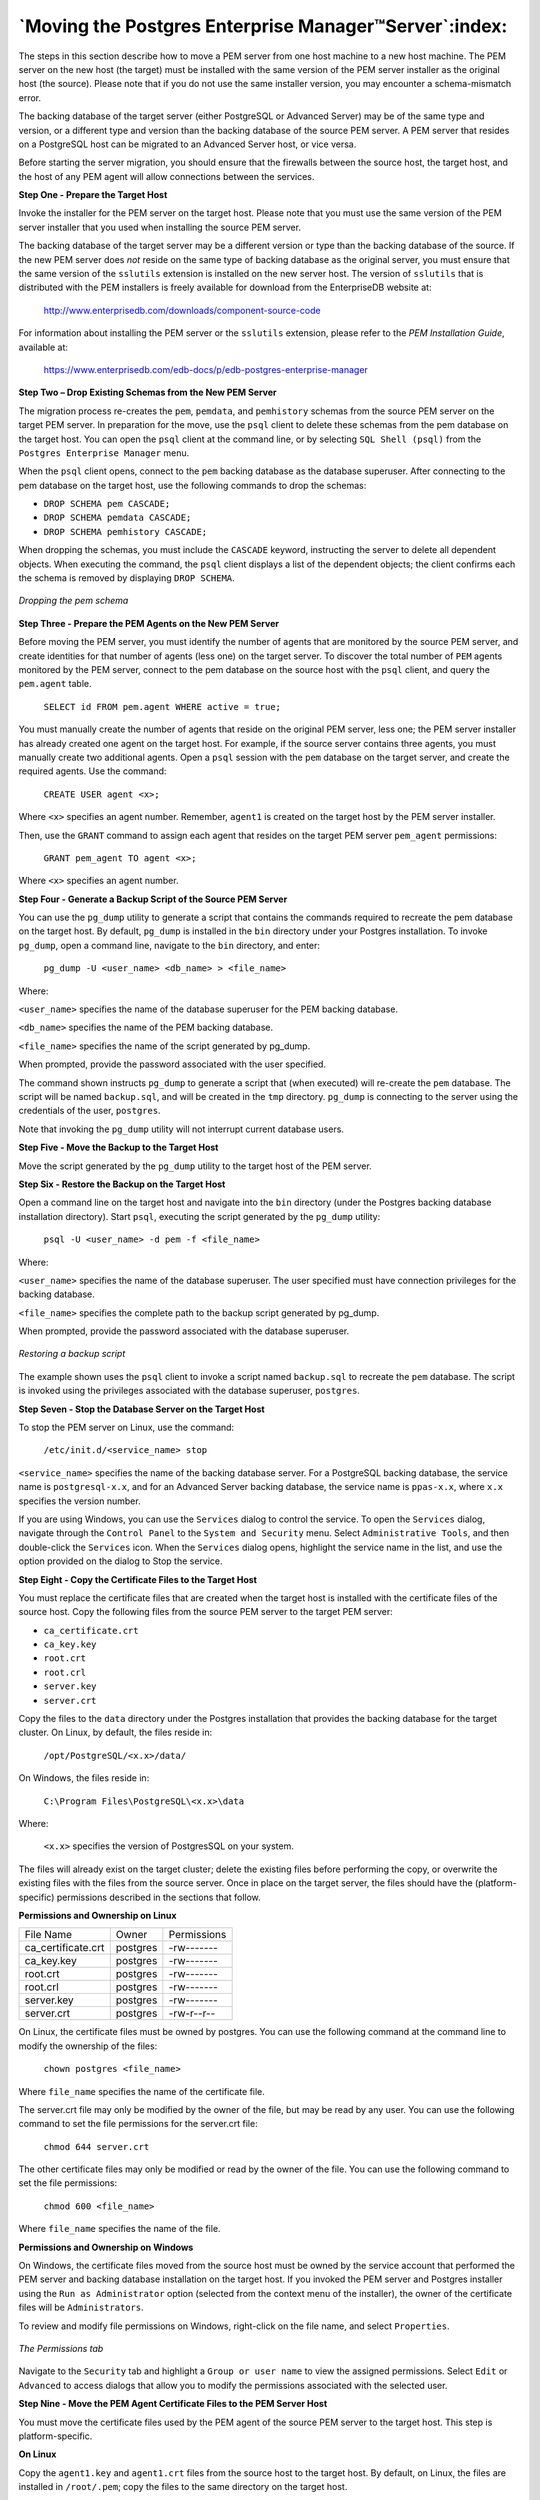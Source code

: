 .. _moving_pem_server:

******************************************************
`Moving the Postgres Enterprise Manager™Server`:index:
******************************************************

The steps in this section describe how to move a PEM server from one
host machine to a new host machine. The PEM server on the new host (the
target) must be installed with the same version of the PEM server
installer as the original host (the source). Please note that if you do
not use the same installer version, you may encounter a schema-mismatch
error.

The backing database of the target server (either PostgreSQL or Advanced
Server) may be of the same type and version, or a different type and
version than the backing database of the source PEM server. A PEM server
that resides on a PostgreSQL host can be migrated to an Advanced Server
host, or vice versa.

Before starting the server migration, you should ensure that the
firewalls between the source host, the target host, and the host of any
PEM agent will allow connections between the services.

**Step One - Prepare the Target Host**

Invoke the installer for the PEM server on the target host. Please note
that you must use the same version of the PEM server installer that you
used when installing the source PEM server.

The backing database of the target server may be a different version or
type than the backing database of the source. If the new PEM server does
*not* reside on the same type of backing database as the original
server, you must ensure that the same version of the ``sslutils`` extension
is installed on the new server host. The version of ``sslutils`` that is
distributed with the PEM installers is freely available for download
from the EnterpriseDB website at:

  http://www.enterprisedb.com/downloads/component-source-code

For information about installing the PEM server or the ``sslutils``
extension, please refer to the *PEM Installation Guide*, available at:

  https://www.enterprisedb.com/edb-docs/p/edb-postgres-enterprise-manager

**Step Two – Drop Existing Schemas from the New PEM Server**

The migration process re-creates the ``pem``, ``pemdata``, and ``pemhistory``
schemas from the source PEM server on the target PEM server. In
preparation for the move, use the ``psql`` client to delete these schemas
from the pem database on the target host. You can open the ``psql`` client
at the command line, or by selecting ``SQL Shell (psql)`` from the ``Postgres
Enterprise Manager`` menu.

When the ``psql`` client opens, connect to the ``pem`` backing database as the
database superuser. After connecting to the pem database on the target
host, use the following commands to drop the schemas:

-  ``DROP SCHEMA pem CASCADE;``

-  ``DROP SCHEMA pemdata CASCADE;``

-  ``DROP SCHEMA pemhistory CASCADE;``

When dropping the schemas, you must include the ``CASCADE`` keyword,
instructing the server to delete all dependent objects. When executing
the command, the ``psql`` client displays a list of the dependent objects;
the client confirms each the schema is removed by displaying ``DROP SCHEMA``.

.. figure:: images/move_pem_server_drop_schema.png
    :alt: Dropping the pem schema
    :align: center

    *Dropping the pem schema*

**Step Three - Prepare the PEM Agents on the New PEM Server**

Before moving the PEM server, you must identify the number of agents
that are monitored by the source PEM server, and create identities for
that number of agents (less one) on the target server. To discover the
total number of ``PEM`` agents monitored by the PEM server, connect to the
pem database on the source host with the ``psql`` client, and query the
``pem.agent`` table.

   ``SELECT id FROM pem.agent WHERE active = true;``

.. figure [htb]:: images/move_pem_server_query_pem_db.png
    :alt: Querying the pem database on the source PEM server
    :align: center

    *Querying the pem database on the source PEM server*

You must manually create the number of agents that reside on the
original PEM server, less one; the PEM server installer has already
created one agent on the target host. For example, if the source server
contains three agents, you must manually create two additional agents.
Open a ``psql`` session with the ``pem`` database on the target server, and
create the required agents. Use the command:

   ``CREATE USER agent <x>;``

Where ``<x>`` specifies an agent number. Remember, ``agent1`` is created on the target host by the PEM server installer.

.. figure [htb]:: images/move_pem_server_create_user.png
    :alt: Creating additional agents on the target
    :align: center

    *Creating additional agents on the target*

Then, use the ``GRANT`` command to assign each agent that resides on the target PEM server ``pem_agent`` permissions:

   ``GRANT pem_agent TO agent <x>;``

Where ``<x>`` specifies an agent number.

.. figure [htb]:: images/move_pem_server_grant_agent.png
    :alt: Granting privileges to the agents on the target
    :align: center

    *Granting privileges to the agents on the target*

**Step Four - Generate a Backup Script of the Source PEM Server**

You can use the ``pg_dump`` utility to generate a script that contains the
commands required to recreate the pem database on the target host. By
default, ``pg_dump`` is installed in the ``bin`` directory under your Postgres
installation. To invoke ``pg_dump``, open a command line, navigate to the
``bin`` directory, and enter:

   ``pg_dump -U <user_name> <db_name> > <file_name>``

Where:

``<user_name>`` specifies the name of the database superuser for the PEM
backing database.

``<db_name>`` specifies the name of the PEM backing database.

``<file_name>`` specifies the name of the script generated by pg_dump.

When prompted, provide the password associated with the user specified.

.. figure [htb]:: images/move_pem_server_backup_script.png
    :alt: Generating a backup script
    :align: center

    *Generating a backup script*

The command shown instructs ``pg_dump`` to generate a script
that (when executed) will re-create the ``pem`` database. The script will be
named ``backup.sql``, and will be created in the ``tmp`` directory. ``pg_dump`` is
connecting to the server using the credentials of the user, ``postgres``.

Note that invoking the ``pg_dump`` utility will not interrupt current
database users.

**Step Five - Move the Backup to the Target Host**

Move the script generated by the ``pg_dump`` utility to the target host of
the PEM server.

**Step Six - Restore the Backup on the Target Host**

Open a command line on the target host and navigate into the ``bin``
directory (under the Postgres backing database installation directory).
Start ``psql``, executing the script generated by the ``pg_dump`` utility:

   ``psql -U <user_name> -d pem -f <file_name>``

Where:

``<user_name>`` specifies the name of the database superuser. The user
specified must have connection privileges for the backing database.

``<file_name>`` specifies the complete path to the backup script generated
by pg_dump.

When prompted, provide the password associated with the database
superuser.

.. figure:: images/move_pem_server_restore_backup.png
    :alt: Restoring a backup script
    :align: center

    *Restoring a backup script*

The example shown uses the ``psql`` client to invoke a script
named ``backup.sql`` to recreate the ``pem`` database. The script is invoked
using the privileges associated with the database superuser, ``postgres``.

**Step Seven - Stop the Database Server on the Target Host**

To stop the PEM server on Linux, use the command:

   ``/etc/init.d/<service_name> stop``

``<service_name>`` specifies the name of the backing database server. For a
PostgreSQL backing database, the service name is ``postgresql-x.x``, and
for an Advanced Server backing database, the service name is
``ppas-x.x``, where ``x.x`` specifies the version number.

If you are using Windows, you can use the ``Services`` dialog to control the
service. To open the ``Services`` dialog, navigate through the ``Control Panel``
to the ``System and Security`` menu. Select ``Administrative Tools``, and then
double-click the ``Services`` icon. When the ``Services`` dialog opens,
highlight the service name in the list, and use the option provided on
the dialog to Stop the service.

**Step Eight - Copy the Certificate Files to the Target Host**

You must replace the certificate files that are created when the target
host is installed with the certificate files of the source host. Copy
the following files from the source PEM server to the target PEM server:

* ``ca_certificate.crt``

* ``ca_key.key``

* ``root.crt``

* ``root.crl``

* ``server.key``

* ``server.crt``

Copy the files to the ``data`` directory under the Postgres installation
that provides the backing database for the target cluster. On Linux, by
default, the files reside in:

   ``/opt/PostgreSQL/<x.x>/data/``

On Windows, the files reside in:

   ``C:\Program Files\PostgreSQL\<x.x>\data``

Where:

   ``<x.x>`` specifies the version of PostgresSQL on your system.

The files will already exist on the target cluster; delete the existing
files before performing the copy, or overwrite the existing files with
the files from the source server. Once in place on the target server,
the files should have the (platform-specific) permissions described in
the sections that follow.

**Permissions and Ownership on Linux**

================== ======== ===========
File Name          Owner    Permissions
ca_certificate.crt postgres -rw-------
ca_key.key         postgres -rw-------
root.crt           postgres -rw-------
root.crl           postgres -rw-------
server.key         postgres -rw-------
server.crt         postgres -rw-r--r--
================== ======== ===========

On Linux, the certificate files must be owned by postgres. You can use
the following command at the command line to modify the ownership of the
files:

   ``chown postgres <file_name>``

Where ``file_name`` specifies the name of the certificate file.

The server.crt file may only be modified by the owner of the file, but
may be read by any user. You can use the following command to set the
file permissions for the server.crt file:

   ``chmod 644 server.crt``

The other certificate files may only be modified or read by the owner of
the file. You can use the following command to set the file permissions:

   ``chmod 600 <file_name>``

Where ``file_name`` specifies the name of the file.

**Permissions and Ownership on Windows**

On Windows, the certificate files moved from the source host must be
owned by the service account that performed the PEM server and backing
database installation on the target host. If you invoked the PEM server
and Postgres installer using the ``Run as Administrator`` option (selected
from the context menu of the installer), the owner of the certificate
files will be ``Administrators``.

To review and modify file permissions on Windows, right-click on the
file name, and select ``Properties``.

.. figure:: images/move_server_windows_permission.png
    :alt: The Permissions tab
    :align: center

    *The Permissions tab*

Navigate to the ``Security`` tab and highlight a ``Group or
user name`` to view the assigned permissions. Select ``Edit`` or ``Advanced`` to
access dialogs that allow you to modify the permissions associated with
the selected user.

**Step Nine - Move the PEM Agent Certificate Files to the PEM Server
Host**

You must move the certificate files used by the PEM agent of the source
PEM server to the target host. This step is platform-specific.

**On Linux**

Copy the ``agent1.key`` and ``agent1.crt`` files from the source host to the
target host. By default, on Linux, the files are installed in
``/root/.pem``; copy the files to the same directory on the target host.

File ownership and permissions of the files must be set to:

========== ===== ===========
File Name  Owner Permissions
agent1.key root  -rw-------
agent1.crt root  -rw-r--r--
========== ===== ===========

If necessary, navigate to ``/root/.pem``, and use the following commands to
modify the permissions and ownership of the ``agent1.key`` file:

   ``chmod 600 agent1.key``

   ``chown root agent1.key``

Use the following commands to modify the permissions and ownership of
the ``agent1.crt`` file:

   ``chmod 644 agent1.crt``

   ``chown root agent1.crt``

**On Windows**

Copy the ``agent1.key`` and ``agent1.crt`` files from the source host to the
target host. On Windows, the files are located in:

   ``C:\Users\<user_name>\AppData\Roaming\pem``

Where *user_name* is the name of the user that invoked the PEM
installer.

The ownership and permissions associated with the certificate files on
the target machine should match the ownership and permissions of the
certificate files on the source machine. If you invoked the PEM server
and Postgres installer using the ``Run as Administrator`` option (selected
from the context menu of the installer), the owner of the agent
certificate files will be ``Administrators``.

To review and modify file permissions on Windows, right-click on the
file name, and select ``Properties``. Navigate to the ``Security`` tab and
highlight a ``Group or user name`` to view the assigned permissions. Select
``Edit`` or ``Advanced`` to access dialogs that allow you to modify the
permissions associated with the selected user.

**Step Ten - Update the ``pg_hba.conf`` Files on the Target Host**

Modify the ``pg_hba.conf`` file on the target host to allow connections from
each PEM agent. By default, the ``pg_hba.conf`` file is located in the data
directory under your Postgres installation.

**Step Eleven - Start the Server on the Target Host**

After modifying the ``pg_hba.conf`` file, you must restart the server for
the changes to take effect.

To restart the database server on Linux, use the command:

   ``/etc/init.d/<service_name> start``

Where ``service_name`` is the name of the backing database server.

If you are using Windows, you can use the ``Services`` dialog to control the
service. To open the ``Services`` dialog, navigate through the ``Control Panel``
to the ``System and Security`` menu. Select ``Administrative Tools``, and then
double-click the ``Services`` icon. When the ``Services`` dialog opens,
highlight the service name in the list, and use the option provided on
the dialog to Start the service.

**Step Twelve - Connecting Monitored Agents to the New PEM Server Host**

To instruct existing PEM agents to connect to the new PEM server host,
you must:

-  Ensure that the PEM agent host can connect to the new PEM server
   host.

-  Modify the registry (on each Windows host with a PEM agent) or the
   agent configuration files (on each Linux host with a PEM agent),
   specifying the IP address and port of the new PEM server.

-  Restart the PEM agent's service.

These steps are platform-specific.

**If the PEM Agent Resides on Linux**

Use your choice of editor to modify the ``agent.cfg`` file, specifying the new IP address and port number of the PEM server in
the ``pem_host`` and ``pem_port`` parameters.

By default, the ``agent.cfg`` file is located in:

   ``/opt/PEM/agent/etc/agent.cfg``


.. figure:: images/move_pem_server_agent_cfg.png
    :alt: The agent.cfg file
    :align: center

    *The agent.cfg file*

After modifying the ``agent.cfg`` file, you must restart the PEM agent
service; you can use the ``pemagent`` service script on the Linux command
line to restart the service:

   ``/etc/init.d/pemagent restart``

**If the PEM Agent Resides on Windows**

`Before modifying the Windows registry on the monitored node, confirm
that the firewall on the host of the PEM agent will allow connections to
the PEM server`. After confirming that the PEM agent host can connect to
the PEM server host, you can use the Windows ``Registry Editor`` to review
and edit the ``PEM_HOST`` and ``PEM_PORT`` entries to ensure that they correctly
identify the host and port used by the PEM server. To open the ``Registry
Editor``, enter ``regedit`` in the Windows ``Run`` dialog or in the Windows start
menu search box.

Navigate through the registry tree control to view or
modify registry entries. On 64-bit Windows, the PEM agent registry
entries are located:

   ``HKEY_LOCAL_MACHINE SOFTWARE wow6432Mode EnterpriseDB PEM agent``

On 32-bit Windows, the PEM agent registry entries are located:

   ``HKEY_LOCAL_MACHINE SOFTWARE EnterpriseDB PEM agent``

.. figure:: images/move_pem_server_windows_registry.png
    :alt: The Windows Registry Editor
    :align: center

    *The Windows Registry Editor*

The ``PEM_HOST`` and ``PEM_PORT`` entries must specify the address and port
number of the new PEM server on the target host. To modify a registry
entry, right click on the entry ``Name``, and select ``Modify`` from the context
menu to open the ``Edit String`` dialog.

.. figure:: images/move_pem_server_windows_registry_edit.png
    :alt: The Windows Registry Editor
    :align: center

    *The Windows Registry Editor*

Use the ``Edit String`` dialog to make any changes to the value of the entry. When you're finished, click ``OK`` to save your changes,
or ``Cancel`` to exit without saving.

After modifying the registry, you must restart the PEM agent's service;
you can use the ``Services`` dialog (accessed through the Windows ``Control
Panel``) to restart the ``Postgres Enterprise Manager - pemAgent`` service .

.. figure:: images/move_pem_server_restart_agent.png
    :alt: Restarting the PEM Agent's service
    :align: center

    *Restarting the PEM Agent's service*

After moving the server, change the connection properties in any
installed PEM clients to connect to the new host of the PEM server,
agents, and monitored servers.
